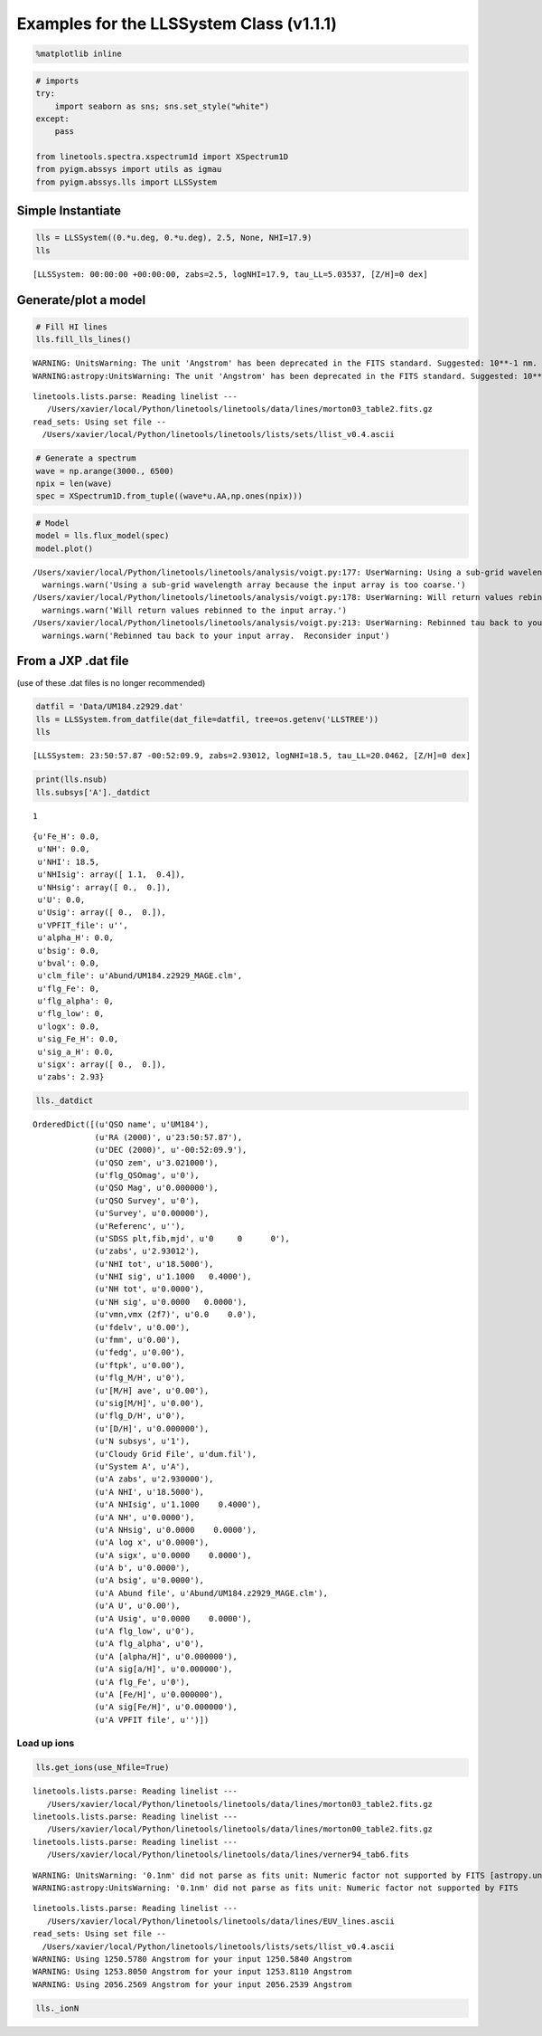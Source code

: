 
Examples for the LLSSystem Class (v1.1.1)
=========================================

.. code:: python

    %matplotlib inline

.. code:: python

    # imports
    try:
        import seaborn as sns; sns.set_style("white")
    except:
        pass
    
    from linetools.spectra.xspectrum1d import XSpectrum1D
    from pyigm.abssys import utils as igmau
    from pyigm.abssys.lls import LLSSystem

Simple Instantiate
------------------

.. code:: python

    lls = LLSSystem((0.*u.deg, 0.*u.deg), 2.5, None, NHI=17.9)
    lls




.. parsed-literal::

    [LLSSystem: 00:00:00 +00:00:00, zabs=2.5, logNHI=17.9, tau_LL=5.03537, [Z/H]=0 dex]



Generate/plot a model
---------------------

.. code:: python

    # Fill HI lines
    lls.fill_lls_lines()


.. parsed-literal::

    WARNING: UnitsWarning: The unit 'Angstrom' has been deprecated in the FITS standard. Suggested: 10**-1 nm. [astropy.units.format.utils]
    WARNING:astropy:UnitsWarning: The unit 'Angstrom' has been deprecated in the FITS standard. Suggested: 10**-1 nm.


.. parsed-literal::

    linetools.lists.parse: Reading linelist --- 
       /Users/xavier/local/Python/linetools/linetools/data/lines/morton03_table2.fits.gz
    read_sets: Using set file -- 
      /Users/xavier/local/Python/linetools/linetools/lists/sets/llist_v0.4.ascii


.. code:: python

    # Generate a spectrum
    wave = np.arange(3000., 6500)
    npix = len(wave)
    spec = XSpectrum1D.from_tuple((wave*u.AA,np.ones(npix)))

.. code:: python

    # Model
    model = lls.flux_model(spec)
    model.plot()


.. parsed-literal::

    /Users/xavier/local/Python/linetools/linetools/analysis/voigt.py:177: UserWarning: Using a sub-grid wavelength array because the input array is too coarse.
      warnings.warn('Using a sub-grid wavelength array because the input array is too coarse.')
    /Users/xavier/local/Python/linetools/linetools/analysis/voigt.py:178: UserWarning: Will return values rebinned to the input array.
      warnings.warn('Will return values rebinned to the input array.')
    /Users/xavier/local/Python/linetools/linetools/analysis/voigt.py:213: UserWarning: Rebinned tau back to your input array.  Reconsider input
      warnings.warn('Rebinned tau back to your input array.  Reconsider input')



.. image:: LLSSystem_examples_files/LLSSystem_examples_8_1.png


From a JXP .dat file
--------------------

(use of these .dat files is no longer recommended)

.. code:: python

    datfil = 'Data/UM184.z2929.dat'
    lls = LLSSystem.from_datfile(dat_file=datfil, tree=os.getenv('LLSTREE'))
    lls




.. parsed-literal::

    [LLSSystem: 23:50:57.87 -00:52:09.9, zabs=2.93012, logNHI=18.5, tau_LL=20.0462, [Z/H]=0 dex]



.. code:: python

    print(lls.nsub)
    lls.subsys['A']._datdict


.. parsed-literal::

    1




.. parsed-literal::

    {u'Fe_H': 0.0,
     u'NH': 0.0,
     u'NHI': 18.5,
     u'NHIsig': array([ 1.1,  0.4]),
     u'NHsig': array([ 0.,  0.]),
     u'U': 0.0,
     u'Usig': array([ 0.,  0.]),
     u'VPFIT_file': u'',
     u'alpha_H': 0.0,
     u'bsig': 0.0,
     u'bval': 0.0,
     u'clm_file': u'Abund/UM184.z2929_MAGE.clm',
     u'flg_Fe': 0,
     u'flg_alpha': 0,
     u'flg_low': 0,
     u'logx': 0.0,
     u'sig_Fe_H': 0.0,
     u'sig_a_H': 0.0,
     u'sigx': array([ 0.,  0.]),
     u'zabs': 2.93}



.. code:: python

    lls._datdict




.. parsed-literal::

    OrderedDict([(u'QSO name', u'UM184'),
                 (u'RA (2000)', u'23:50:57.87'),
                 (u'DEC (2000)', u'-00:52:09.9'),
                 (u'QSO zem', u'3.021000'),
                 (u'flg_QSOmag', u'0'),
                 (u'QSO Mag', u'0.000000'),
                 (u'QSO Survey', u'0'),
                 (u'Survey', u'0.00000'),
                 (u'Referenc', u''),
                 (u'SDSS plt,fib,mjd', u'0     0      0'),
                 (u'zabs', u'2.93012'),
                 (u'NHI tot', u'18.5000'),
                 (u'NHI sig', u'1.1000   0.4000'),
                 (u'NH tot', u'0.0000'),
                 (u'NH sig', u'0.0000   0.0000'),
                 (u'vmn,vmx (2f7)', u'0.0    0.0'),
                 (u'fdelv', u'0.00'),
                 (u'fmm', u'0.00'),
                 (u'fedg', u'0.00'),
                 (u'ftpk', u'0.00'),
                 (u'flg_M/H', u'0'),
                 (u'[M/H] ave', u'0.00'),
                 (u'sig[M/H]', u'0.00'),
                 (u'flg_D/H', u'0'),
                 (u'[D/H]', u'0.000000'),
                 (u'N subsys', u'1'),
                 (u'Cloudy Grid File', u'dum.fil'),
                 (u'System A', u'A'),
                 (u'A zabs', u'2.930000'),
                 (u'A NHI', u'18.5000'),
                 (u'A NHIsig', u'1.1000    0.4000'),
                 (u'A NH', u'0.0000'),
                 (u'A NHsig', u'0.0000    0.0000'),
                 (u'A log x', u'0.0000'),
                 (u'A sigx', u'0.0000    0.0000'),
                 (u'A b', u'0.0000'),
                 (u'A bsig', u'0.0000'),
                 (u'A Abund file', u'Abund/UM184.z2929_MAGE.clm'),
                 (u'A U', u'0.00'),
                 (u'A Usig', u'0.0000    0.0000'),
                 (u'A flg_low', u'0'),
                 (u'A flg_alpha', u'0'),
                 (u'A [alpha/H]', u'0.000000'),
                 (u'A sig[a/H]', u'0.000000'),
                 (u'A flg_Fe', u'0'),
                 (u'A [Fe/H]', u'0.000000'),
                 (u'A sig[Fe/H]', u'0.000000'),
                 (u'A VPFIT file', u'')])



Load up ions
~~~~~~~~~~~~

.. code:: python

    lls.get_ions(use_Nfile=True)


.. parsed-literal::

    linetools.lists.parse: Reading linelist --- 
       /Users/xavier/local/Python/linetools/linetools/data/lines/morton03_table2.fits.gz
    linetools.lists.parse: Reading linelist --- 
       /Users/xavier/local/Python/linetools/linetools/data/lines/morton00_table2.fits.gz
    linetools.lists.parse: Reading linelist --- 
       /Users/xavier/local/Python/linetools/linetools/data/lines/verner94_tab6.fits

.. parsed-literal::

    WARNING: UnitsWarning: '0.1nm' did not parse as fits unit: Numeric factor not supported by FITS [astropy.units.core]
    WARNING:astropy:UnitsWarning: '0.1nm' did not parse as fits unit: Numeric factor not supported by FITS


.. parsed-literal::

    
    linetools.lists.parse: Reading linelist --- 
       /Users/xavier/local/Python/linetools/linetools/data/lines/EUV_lines.ascii
    read_sets: Using set file -- 
      /Users/xavier/local/Python/linetools/linetools/lists/sets/llist_v0.4.ascii
    WARNING: Using 1250.5780 Angstrom for your input 1250.5840 Angstrom
    WARNING: Using 1253.8050 Angstrom for your input 1253.8110 Angstrom
    WARNING: Using 2056.2569 Angstrom for your input 2056.2539 Angstrom


.. code:: python

    lls._ionN




.. raw:: html

    &lt;QTable length=13&gt;
    <table id="table4545997456">
    <thead><tr><th>Z</th><th>ion</th><th>A</th><th>Ej</th><th>z</th><th>vmin</th><th>vmax</th><th>flag_N</th><th>logN</th><th>sig_logN</th></tr></thead>
    <thead><tr><th></th><th></th><th></th><th></th><th></th><th>km / s</th><th>km / s</th><th></th><th></th><th></th></tr></thead>
    <thead><tr><th>int64</th><th>int64</th><th>int64</th><th>float64</th><th>float64</th><th>float64</th><th>float64</th><th>int64</th><th>float64</th><th>float64</th></tr></thead>
    <tr><td>6</td><td>1</td><td>0</td><td>0.0</td><td>2.93</td><td>-204.0</td><td>60.0</td><td>3</td><td>13.091</td><td>0.0</td></tr>
    <tr><td>6</td><td>2</td><td>0</td><td>0.0</td><td>2.93</td><td>-204.0</td><td>60.0</td><td>1</td><td>14.004</td><td>0.038</td></tr>
    <tr><td>6</td><td>4</td><td>0</td><td>0.0</td><td>2.93</td><td>-204.0</td><td>191.0</td><td>1</td><td>13.9</td><td>0.019</td></tr>
    <tr><td>8</td><td>1</td><td>0</td><td>0.0</td><td>2.93</td><td>-204.0</td><td>60.0</td><td>1</td><td>14.162</td><td>0.059</td></tr>
    <tr><td>13</td><td>2</td><td>0</td><td>0.0</td><td>2.93</td><td>-204.0</td><td>60.0</td><td>1</td><td>12.591</td><td>0.06</td></tr>
    <tr><td>13</td><td>3</td><td>0</td><td>0.0</td><td>2.93</td><td>-204.0</td><td>60.0</td><td>3</td><td>12.752</td><td>0.0</td></tr>
    <tr><td>14</td><td>2</td><td>0</td><td>0.0</td><td>2.93</td><td>-204.0</td><td>60.0</td><td>1</td><td>13.7</td><td>0.046</td></tr>
    <tr><td>14</td><td>4</td><td>0</td><td>0.0</td><td>2.93</td><td>-243.0</td><td>101.0</td><td>1</td><td>13.517</td><td>0.03</td></tr>
    <tr><td>16</td><td>2</td><td>0</td><td>0.0</td><td>2.93</td><td>-204.0</td><td>60.0</td><td>3</td><td>14.411</td><td>0.0</td></tr>
    <tr><td>24</td><td>2</td><td>0</td><td>0.0</td><td>2.93</td><td>-204.0</td><td>60.0</td><td>3</td><td>13.366</td><td>0.0</td></tr>
    <tr><td>26</td><td>2</td><td>0</td><td>0.0</td><td>2.93</td><td>-204.0</td><td>60.0</td><td>3</td><td>13.512</td><td>0.0</td></tr>
    <tr><td>28</td><td>2</td><td>0</td><td>0.0</td><td>2.93</td><td>-204.0</td><td>60.0</td><td>3</td><td>13.632</td><td>0.0</td></tr>
    <tr><td>30</td><td>2</td><td>0</td><td>0.0</td><td>2.93</td><td>-204.0</td><td>60.0</td><td>3</td><td>12.601</td><td>0.0</td></tr>
    </table>



